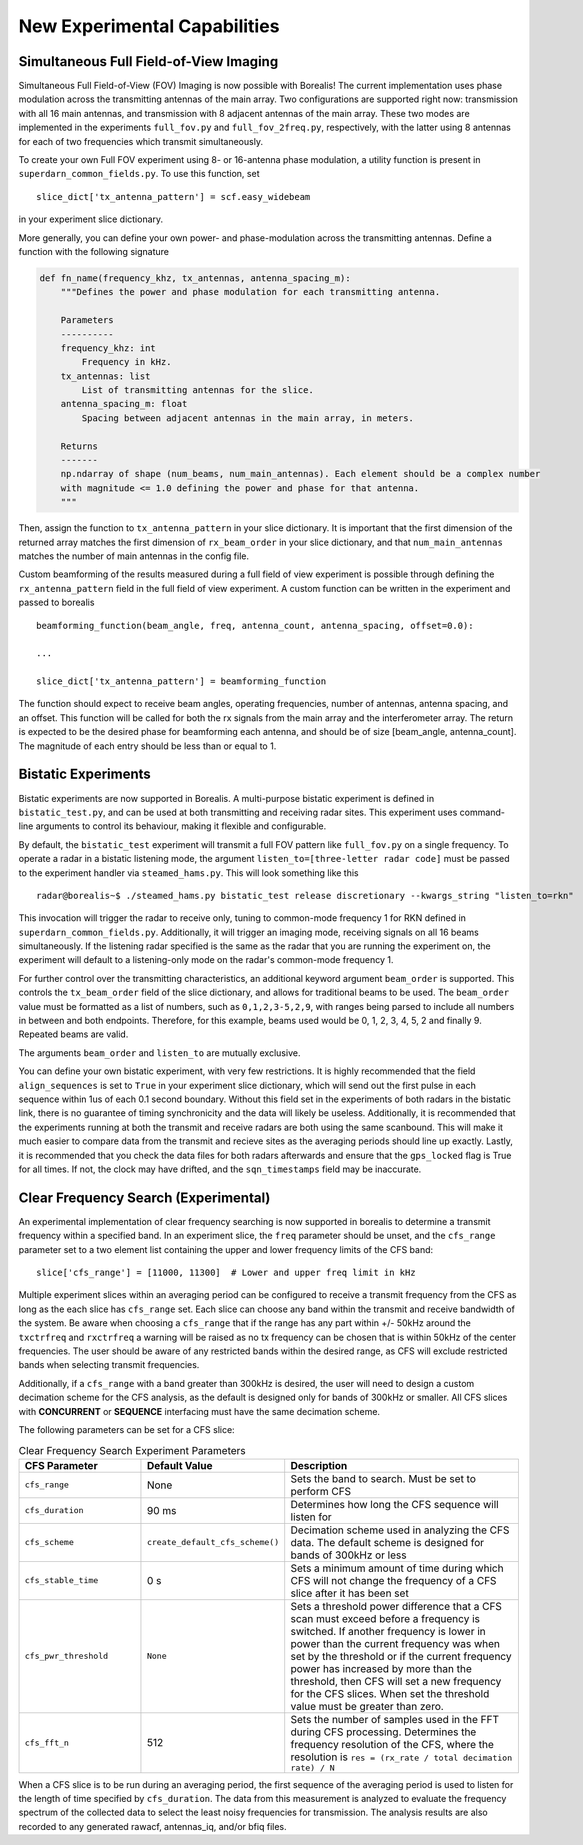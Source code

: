 .. _new-experiments:

=============================
New Experimental Capabilities
=============================

.. _full fov imaging:

---------------------------------------
Simultaneous Full Field-of-View Imaging
---------------------------------------

Simultaneous Full Field-of-View (FOV) Imaging is now possible with Borealis! The current
implementation uses phase modulation across the transmitting antennas of the main array. Two
configurations are supported right now: transmission with all 16 main antennas, and transmission
with 8 adjacent antennas of the main array. These two modes are implemented in the experiments
``full_fov.py`` and ``full_fov_2freq.py``, respectively, with the latter using 8 antennas for each of
two frequencies which transmit simultaneously.

To create your own Full FOV experiment using 8- or 16-antenna phase modulation, a utility function
is present in ``superdarn_common_fields.py``. To use this function, set ::

    slice_dict['tx_antenna_pattern'] = scf.easy_widebeam

in your experiment slice dictionary.

More generally, you can define your own power- and phase-modulation across the transmitting
antennas. Define a function with the following signature

.. code-block:: python

    def fn_name(frequency_khz, tx_antennas, antenna_spacing_m):
        """Defines the power and phase modulation for each transmitting antenna.

        Parameters
        ----------
        frequency_khz: int
            Frequency in kHz.
        tx_antennas: list
            List of transmitting antennas for the slice.
        antenna_spacing_m: float
            Spacing between adjacent antennas in the main array, in meters.

        Returns
        -------
        np.ndarray of shape (num_beams, num_main_antennas). Each element should be a complex number
        with magnitude <= 1.0 defining the power and phase for that antenna.
        """

Then, assign the function to ``tx_antenna_pattern`` in your slice dictionary. It is important that
the first dimension of the returned array matches the first dimension of ``rx_beam_order`` in your
slice dictionary, and that ``num_main_antennas`` matches the number of main antennas in the config
file.

Custom beamforming of the results measured during a full field of view experiment is possible
through defining the ``rx_antenna_pattern`` field in the full field of view
experiment. A custom function can be written in the experiment and passed to borealis ::

    beamforming_function(beam_angle, freq, antenna_count, antenna_spacing, offset=0.0):

    ...

    slice_dict['tx_antenna_pattern'] = beamforming_function

The function should expect to receive beam angles, operating frequencies, number of antennas,
antenna spacing, and an offset. This function will be called for both the rx signals from the main
array and the interferometer array. The return is expected to be the desired phase for beamforming
each antenna, and should be of size [beam_angle, antenna_count]. The magnitude of each entry should
be less than or equal to 1.

.. _bistatic experiments:

--------------------
Bistatic Experiments
--------------------

Bistatic experiments are now supported in Borealis. A multi-purpose bistatic experiment is defined
in ``bistatic_test.py``, and can be used at both transmitting and receiving radar sites. This
experiment uses command-line arguments to control its behaviour, making it flexible and
configurable.

By default, the ``bistatic_test`` experiment will transmit a full FOV pattern like ``full_fov.py``
on a single frequency. To operate a radar in a bistatic listening mode, the argument
``listen_to=[three-letter radar code]`` must be passed to the experiment handler via
``steamed_hams.py``. This will look something like this ::

    radar@borealis~$ ./steamed_hams.py bistatic_test release discretionary --kwargs_string "listen_to=rkn"

This invocation will trigger the radar to receive only, tuning to common-mode frequency 1 for RKN
defined in ``superdarn_common_fields.py``. Additionally, it will trigger an imaging mode, receiving
signals on all 16 beams simultaneously. If the listening radar specified is the same as the radar
that you are running the experiment on, the experiment will default to a listening-only mode on the
radar's common-mode frequency 1.

For further control over the transmitting characteristics, an additional keyword argument
``beam_order`` is supported. This controls the ``tx_beam_order`` field of the slice dictionary, and
allows for traditional beams to be used. The ``beam_order`` value must be formatted as a list of
numbers, such as ``0,1,2,3-5,2,9``, with ranges being parsed to include all numbers in between and
both endpoints. Therefore, for this example, beams used would be 0, 1, 2, 3, 4, 5, 2 and finally 9.
Repeated beams are valid.

The arguments ``beam_order`` and ``listen_to`` are mutually exclusive.

You can define your own bistatic experiment, with very few restrictions. It is highly recommended
that the field ``align_sequences`` is set to ``True`` in your experiment slice dictionary, which
will send out the first pulse in each sequence within 1us of each 0.1 second boundary. Without this
field set in the experiments of both radars in the bistatic link, there is no guarantee of timing
synchronicity and the data will likely be useless. Additionally, it is recommended that the
experiments running at both the transmit and receive radars are both using the same scanbound. This
will make it much easier to compare data from the transmit and recieve sites as the averaging
periods should line up exactly. Lastly, it is recommended that you check the data files for both
radars afterwards and ensure that the ``gps_locked`` flag is True for all times. If not, the clock
may have drifted, and the ``sqn_timestamps`` field may be inaccurate.

.. _clear frequency search:

-------------------------------------
Clear Frequency Search (Experimental)
-------------------------------------

An experimental implementation of clear frequency searching is now supported in borealis to determine
a transmit frequency within a specified band. In an experiment slice, the ``freq`` parameter should be
unset, and the ``cfs_range`` parameter set to a two element list containing the upper and lower
frequency limits of the CFS band::

    slice['cfs_range'] = [11000, 11300]  # Lower and upper freq limit in kHz

Multiple experiment slices within an averaging period can be configured to receive a transmit frequency
from the CFS as long as the each slice has ``cfs_range`` set. Each slice can choose any band within the
transmit and receive bandwidth of the system. Be aware when choosing a ``cfs_range`` that if the range
has any part within +/- 50kHz around the ``txctrfreq`` and ``rxctrfreq`` a warning will be raised as
no tx frequency can be chosen that is within 50kHz of the center frequencies. The user should be aware
of any restricted bands within the desired range, as CFS will exclude restricted bands when selecting
transmit frequencies.

Additionally, if a ``cfs_range`` with a band greater than 300kHz is desired, the user will need to
design a custom decimation scheme for the CFS analysis, as the default is designed only for bands of
300kHz or smaller. All CFS slices with **CONCURRENT** or **SEQUENCE** interfacing must have the same
decimation scheme.

The following parameters can be set for a CFS slice:

.. list-table:: Clear Frequency Search Experiment Parameters
   :widths: 25 25 50
   :header-rows: 1

   * - CFS Parameter
     - Default Value
     - Description
   * - ``cfs_range``
     - None
     - Sets the band to search. Must be set to perform CFS
   * - ``cfs_duration``
     - 90 ms
     - Determines how long the CFS sequence will listen for
   * - ``cfs_scheme``
     - ``create_default_cfs_scheme()``
     - Decimation scheme used in analyzing the CFS data. The default scheme is designed for bands
       of 300kHz or less
   * - ``cfs_stable_time``
     - 0 s
     - Sets a minimum amount of time during which CFS will not change the frequency of a CFS slice
       after it has been set
   * - ``cfs_pwr_threshold``
     - ``None``
     - Sets a threshold power difference that a CFS scan must exceed before a frequency is switched.
       If another frequency is lower in power than the current frequency was when set by the
       threshold or if the current frequency power has increased by more than the threshold, then
       CFS will set a new frequency for the CFS slices. When set the threshold value must be greater
       than zero.
   * - ``cfs_fft_n``
     - 512
     - Sets the number of samples used in the FFT during CFS processing. Determines the frequency
       resolution of the CFS, where the resolution is ``res = (rx_rate / total decimation rate) / N``

When a CFS slice is to be run during an averaging period, the first sequence of the averaging period
is used to listen for the length of time specified by ``cfs_duration``. The data from this measurement
is analyzed to evaluate the frequency spectrum of the collected data to select the least noisy frequencies
for transmission. The analysis results are also recorded to any generated rawacf, antennas_iq, and/or
bfiq files.
